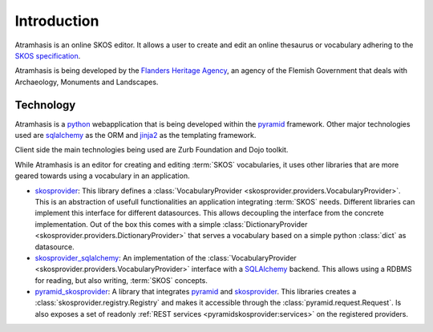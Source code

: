.. _introduction:

Introduction
============

Atramhasis is an online SKOS editor. It allows a user to create and edit an
online thesaurus or vocabulary adhering to the 
`SKOS specification <skos_spec_>`_.

Atramhasis is being developed by the `Flanders Heritage Agency`_, an agency of
the Flemish Government that deals with Archaeology, Monuments and Landscapes.

Technology
----------

Atramhasis is a python_ webapplication that is being developed within the 
pyramid_ framework. Other major technologies used are sqlalchemy_ as the ORM 
and jinja2_ as the templating framework.

Client side the main technologies being used are Zurb Foundation and Dojo toolkit.

While Atramhasis is an editor for creating and editing :term:`SKOS` vocabularies,
it uses other libraries that are more geared towards using a vocabulary in an
application.

* skosprovider_: This library defines a 
  :class:`VocabularyProvider <skosprovider.providers.VocabularyProvider>`. This 
  is an abstraction of usefull functionalities an application integrating 
  :term:`SKOS` needs. Different libraries can implement this interface for 
  different datasources. This allows decoupling the interface from the concrete
  implementation. Out of the box this comes with a simple 
  :class:`DictionaryProvider <skosprovider.providers.DictionaryProvider>` that
  serves a vocabulary based on a simple python :class:`dict` as datasource.
* skosprovider_sqlalchemy_: An implementation of the 
  :class:`VocabularyProvider <skosprovider.providers.VocabularyProvider>` 
  interface with a `SQLAlchemy <http://www.sqlalchemy.org>`_ backend. This allows
  using a RDBMS for reading, but also writing, :term:`SKOS` concepts.
* pyramid_skosprovider_: A library that integrates pyramid_ and skosprovider_.
  This libraries creates a :class:`skosprovider.registry.Registry` and makes it
  accessible through the :class:`pyramid.request.Request`. Is also exposes a 
  set of readonly :ref:`REST services <pyramidskosprovider:services>` on the 
  registered providers.

.. _skos_spec: http://www.w3.org/TR/skos-reference/
.. _Flanders Heritage Agency: https://www.onroerenderfgoed.be
.. _python: https://wwww.python.org
.. _pyramid: http://www.pylonsproject.org/
.. _sqlalchemy: http://www.sqlalchemy.org
.. _jinja2: http://jinja.pocoo.org
.. _skosprovider: http://skosprovider.readthedocs.org
.. _skosprovider_sqlalchemy: http://skosprovider-sqlalchemy.readthedocs.org
.. _pyramid_skosprovider: http://pyramid-skosprovider.readthedocs.org
